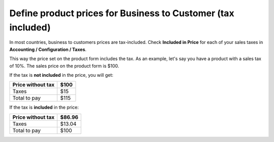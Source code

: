 Define product prices for Business to Customer (tax included)
=============================================================

In most countries, business to customers prices are tax-included. Check
**Included in Price** for each of your sales taxes in **Accounting /
Configuration / Taxes**.

|image0|

This way the price set on the product form includes the tax. As an
example, let's say you have a product with a sales tax of 10%. The sales
price on the product form is $100.

If the tax is **not included** in the price, you will get:

+-------------------+------+
| Price without tax | $100 |
+===================+======+
| Taxes             | $15  |
+-------------------+------+
| Total to pay      | $115 |
+-------------------+------+

If the tax is **included** in the price:

+-------------------+--------+
| Price without tax | $86.96 |
+===================+========+
| Taxes             | $13.04 |
+-------------------+--------+
| Total to pay      | $100   |
+-------------------+--------+

.. |image0| image:: static/tax_included/media/image2.png
   :width: 6.5in
   :height: 2.45833in
